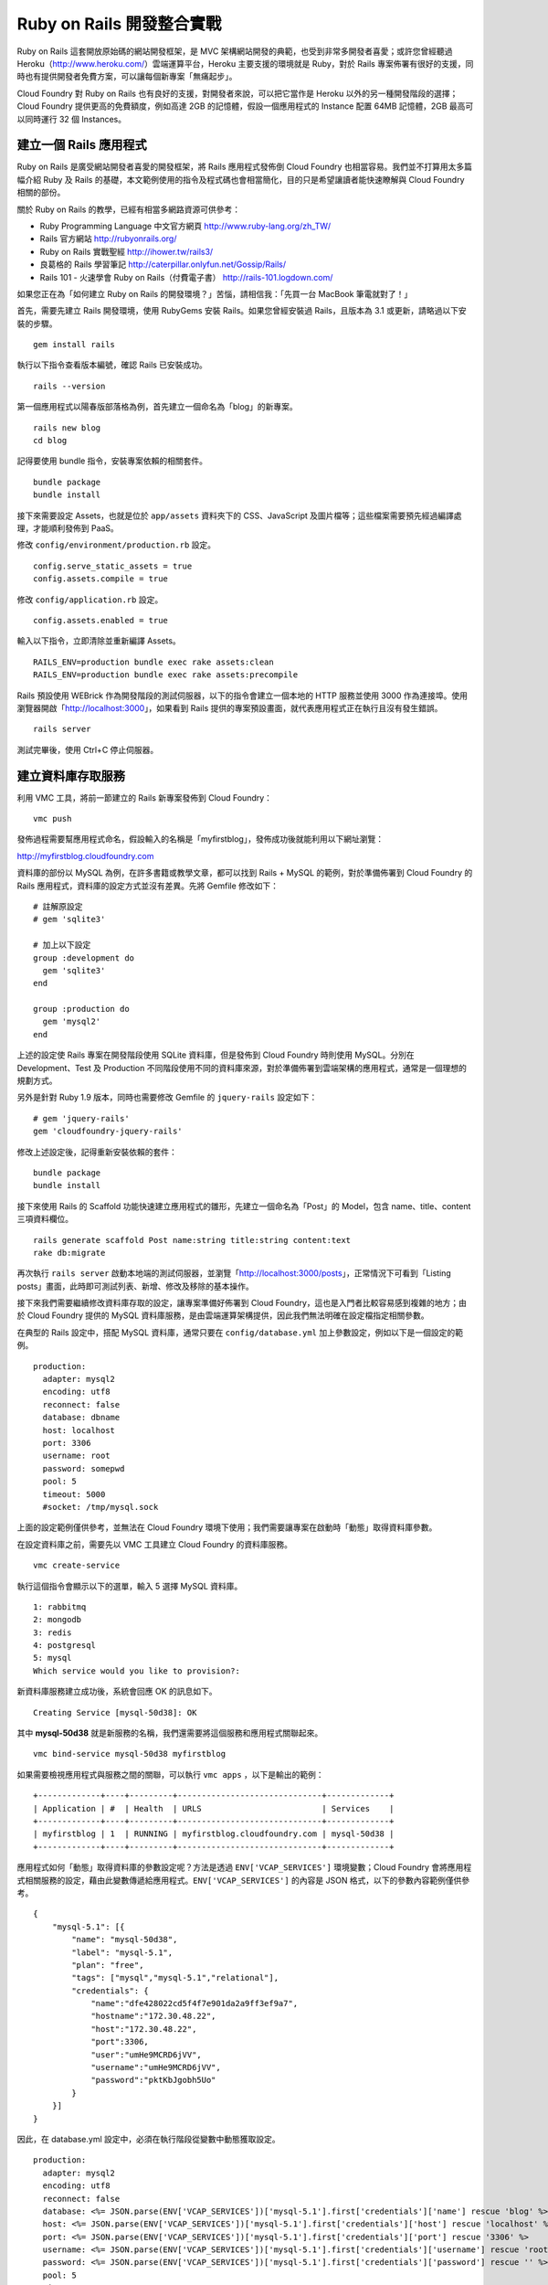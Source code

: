 *************************
Ruby on Rails 開發整合實戰
*************************

Ruby on Rails 這套開放原始碼的網站開發框架，是 MVC 架構網站開發的典範，也受到非常多開發者喜愛；或許您曾經聽過 Heroku（http://www.heroku.com/）雲端運算平台，Heroku 主要支援的環境就是 Ruby，對於 Rails 專案佈署有很好的支援，同時也有提供開發者免費方案，可以讓每個新專案「無痛起步」。

Cloud Foundry 對 Ruby on Rails 也有良好的支援，對開發者來說，可以把它當作是 Heroku 以外的另一種開發階段的選擇；Cloud Foundry 提供更高的免費額度，例如高達 2GB 的記憶體，假設一個應用程式的 Instance 配置 64MB 記憶體，2GB 最高可以同時運行 32 個 Instances。

建立一個 Rails 應用程式
=====================

Ruby on Rails 是廣受網站開發者喜愛的開發框架，將 Rails 應用程式發佈倒 Cloud Foundry 也相當容易。我們並不打算用太多篇幅介紹 Ruby 及 Rails 的基礎，本文範例使用的指令及程式碼也會相當簡化，目的只是希望讓讀者能快速瞭解與 Cloud Foundry 相關的部份。

關於 Ruby on Rails 的教學，已經有相當多網路資源可供參考：

* Ruby Programming Language 中文官方網頁 http://www.ruby-lang.org/zh_TW/
* Rails 官方網站 http://rubyonrails.org/
* Ruby on Rails 實戰聖經 http://ihower.tw/rails3/
* 良葛格的 Rails 學習筆記 http://caterpillar.onlyfun.net/Gossip/Rails/
* Rails 101 - 火速學會 Ruby on Rails（付費電子書） http://rails-101.logdown.com/

如果您正在為「如何建立 Ruby on Rails 的開發環境？」苦惱，請相信我：「先買一台 MacBook 筆電就對了！」

首先，需要先建立 Rails 開發環境，使用 RubyGems 安裝 Rails。如果您曾經安裝過 Rails，且版本為 3.1 或更新，請略過以下安裝的步驟。

::

    gem install rails

執行以下指令查看版本編號，確認 Rails 已安裝成功。

::

    rails --version

第一個應用程式以陽春版部落格為例，首先建立一個命名為「blog」的新專案。

::

    rails new blog
    cd blog

記得要使用 bundle 指令，安裝專案依賴的相關套件。

::

    bundle package
    bundle install

接下來需要設定 Assets，也就是位於 ``app/assets`` 資料夾下的 CSS、JavaScript 及圖片檔等；這些檔案需要預先經過編譯處理，才能順利發佈到 PaaS。

修改 ``config/environment/production.rb`` 設定。

::

    config.serve_static_assets = true
    config.assets.compile = true

修改 ``config/application.rb`` 設定。

::

    config.assets.enabled = true

輸入以下指令，立即清除並重新編譯 Assets。

::

    RAILS_ENV=production bundle exec rake assets:clean
    RAILS_ENV=production bundle exec rake assets:precompile

Rails 預設使用 WEBrick 作為開發階段的測試伺服器，以下的指令會建立一個本地的 HTTP 服務並使用 3000 作為連接埠。使用瀏覽器開啟「http://localhost:3000」，如果看到 Rails 提供的專案預設畫面，就代表應用程式正在執行且沒有發生錯誤。

::

    rails server

測試完畢後，使用 Ctrl+C 停止伺服器。

建立資料庫存取服務
===============

利用 VMC 工具，將前一節建立的 Rails 新專案發佈到 Cloud Foundry：

::

    vmc push

發佈過程需要幫應用程式命名，假設輸入的名稱是「myfirstblog」，發佈成功後就能利用以下網址瀏覽：

http://myfirstblog.cloudfoundry.com

.. image:: images/rails-screen-1.png
   :width: 80%
   :align: center

資料庫的部份以 MySQL 為例，在許多書籍或教學文章，都可以找到 Rails + MySQL 的範例，對於準備佈署到 Cloud Foundry 的 Rails 應用程式，資料庫的設定方式並沒有差異。先將 Gemfile 修改如下：

::

    # 註解原設定
    # gem 'sqlite3'

    # 加上以下設定
    group :development do
      gem 'sqlite3'
    end
       
    group :production do
      gem 'mysql2'
    end

上述的設定使 Rails 專案在開發階段使用 SQLite 資料庫，但是發佈到 Cloud Foundry 時則使用 MySQL。分別在 Development、Test 及 Production 不同階段使用不同的資料庫來源，對於準備佈署到雲端架構的應用程式，通常是一個理想的規劃方式。

另外是針對 Ruby 1.9 版本，同時也需要修改 Gemfile 的 ``jquery-rails`` 設定如下：

::

    # gem 'jquery-rails'
    gem 'cloudfoundry-jquery-rails'

修改上述設定後，記得重新安裝依賴的套件：

::

    bundle package
    bundle install

接下來使用 Rails 的 Scaffold 功能快速建立應用程式的雛形，先建立一個命名為「Post」的 Model，包含 name、title、content 三項資料欄位。

::

    rails generate scaffold Post name:string title:string content:text
    rake db:migrate

再次執行 ``rails server`` 啟動本地端的測試伺服器，並瀏覽「http://localhost:3000/posts」，正常情況下可看到「Listing posts」畫面，此時即可測試列表、新增、修改及移除的基本操作。

接下來我們需要繼續修改資料庫存取的設定，讓專案準備好佈署到 Cloud Foundry，這也是入門者比較容易感到複雜的地方；由於 Cloud Foundry 提供的 MySQL 資料庫服務，是由雲端運算架構提供，因此我們無法明確在設定檔指定相關參數。

在典型的 Rails 設定中，搭配 MySQL 資料庫，通常只要在 ``config/database.yml`` 加上參數設定，例如以下是一個設定的範例。

::

    production:
      adapter: mysql2
      encoding: utf8
      reconnect: false
      database: dbname
      host: localhost
      port: 3306
      username: root
      password: somepwd
      pool: 5
      timeout: 5000
      #socket: /tmp/mysql.sock

上面的設定範例僅供參考，並無法在 Cloud Foundry 環境下使用；我們需要讓專案在啟動時「動態」取得資料庫參數。

在設定資料庫之前，需要先以 VMC 工具建立 Cloud Foundry 的資料庫服務。

::

    vmc create-service

執行這個指令會顯示以下的選單，輸入 5 選擇 MySQL 資料庫。

::

    1: rabbitmq
    2: mongodb
    3: redis
    4: postgresql
    5: mysql
    Which service would you like to provision?: 

新資料庫服務建立成功後，系統會回應 OK 的訊息如下。

::

    Creating Service [mysql-50d38]: OK

其中 **mysql-50d38** 就是新服務的名稱，我們還需要將這個服務和應用程式關聯起來。

::

    vmc bind-service mysql-50d38 myfirstblog

如果需要檢視應用程式與服務之間的關聯，可以執行 ``vmc apps`` ，以下是輸出的範例：

::

    +-------------+----+---------+------------------------------+-------------+
    | Application | #  | Health  | URLS                         | Services    |
    +-------------+----+---------+------------------------------+-------------+
    | myfirstblog | 1  | RUNNING | myfirstblog.cloudfoundry.com | mysql-50d38 |
    +-------------+----+---------+------------------------------+-------------+

應用程式如何「動態」取得資料庫的參數設定呢？方法是透過 ``ENV['VCAP_SERVICES']`` 環境變數；Cloud Foundry 會將應用程式相關服務的設定，藉由此變數傳遞給應用程式。\ ``ENV['VCAP_SERVICES']`` 的內容是 JSON 格式，以下的參數內容範例僅供參考。

::

    {
        "mysql-5.1": [{
            "name": "mysql-50d38",
            "label": "mysql-5.1",
            "plan": "free",
            "tags": ["mysql","mysql-5.1","relational"],
            "credentials": {
                "name":"dfe428022cd5f4f7e901da2a9ff3ef9a7",
                "hostname":"172.30.48.22",
                "host":"172.30.48.22",
                "port":3306,
                "user":"umHe9MCRD6jVV",
                "username":"umHe9MCRD6jVV",
                "password":"pktKbJgobh5Uo"
            }
        }]
    }

因此，在 database.yml 設定中，必須在執行階段從變數中動態獲取設定。

::

    production:
      adapter: mysql2
      encoding: utf8
      reconnect: false
      database: <%= JSON.parse(ENV['VCAP_SERVICES'])['mysql-5.1'].first['credentials']['name'] rescue 'blog' %>
      host: <%= JSON.parse(ENV['VCAP_SERVICES'])['mysql-5.1'].first['credentials']['host'] rescue 'localhost' %>
      port: <%= JSON.parse(ENV['VCAP_SERVICES'])['mysql-5.1'].first['credentials']['port'] rescue '3306' %>
      username: <%= JSON.parse(ENV['VCAP_SERVICES'])['mysql-5.1'].first['credentials']['username'] rescue 'root' %>
      password: <%= JSON.parse(ENV['VCAP_SERVICES'])['mysql-5.1'].first['credentials']['password'] rescue '' %>
      pool: 5
      timeout: 5000

如果想知道 ``ENV['VCAP_SERVICES']`` 變數實際的內容，可以利用 Rails 的 Controller 或 View 將內容印出顯示；例如將以下的 Ruby 程式碼加入 views/layouts/application.html.erb 的 <body>...</body> 區塊內。請注意避免將這些資訊洩漏，以免造成應用程式安全漏洞。

::

    ENV: <%= ENV['VCAP_SERVICES'] %>

資料庫的設定完成後，需要再執行一次 VMC 更新已發佈過的應用程式：

::

    vmc update myfirstblog

在應用程式更新成功後，即可瀏覽「http://myfirstblog.cloudfoundry.com/posts」，測試包含資料庫操作的應用程式。
